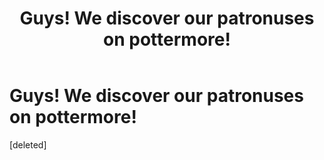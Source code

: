 #+TITLE: Guys! We discover our patronuses on pottermore!

* Guys! We discover our patronuses on pottermore!
:PROPERTIES:
:Score: 1
:DateUnix: 1474557895.0
:DateShort: 2016-Sep-22
:END:
[deleted]

